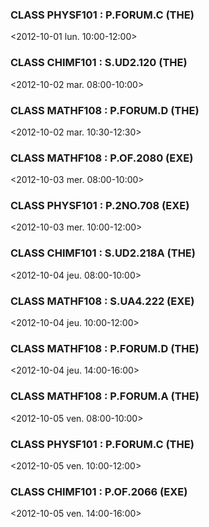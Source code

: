*** CLASS PHYSF101 : P.FORUM.C (THE)
<2012-10-01 lun. 10:00-12:00>
*** CLASS CHIMF101 : S.UD2.120 (THE)
<2012-10-02 mar. 08:00-10:00>
*** CLASS MATHF108 : P.FORUM.D (THE)
<2012-10-02 mar. 10:30-12:30>
*** CLASS MATHF108 : P.OF.2080 (EXE)
<2012-10-03 mer. 08:00-10:00>
*** CLASS PHYSF101 : P.2NO.708 (EXE)
<2012-10-03 mer. 10:00-12:00>
*** CLASS CHIMF101 : S.UD2.218A (THE)
<2012-10-04 jeu. 08:00-10:00>
*** CLASS MATHF108 : S.UA4.222 (EXE)
<2012-10-04 jeu. 10:00-12:00>
*** CLASS MATHF108 : P.FORUM.D (THE)
<2012-10-04 jeu. 14:00-16:00>
*** CLASS MATHF108 : P.FORUM.A (THE)
<2012-10-05 ven. 08:00-10:00>
*** CLASS PHYSF101 : P.FORUM.C (THE)
<2012-10-05 ven. 10:00-12:00>
*** CLASS CHIMF101 : P.OF.2066 (EXE)
<2012-10-05 ven. 14:00-16:00>
